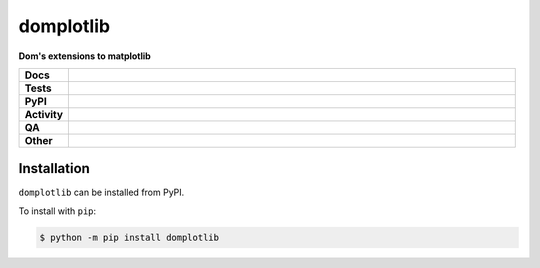 ###########
domplotlib
###########

.. start short_desc

**Dom's extensions to matplotlib**

.. end short_desc


.. start shields

.. list-table::
	:stub-columns: 1
	:widths: 10 90

	* - Docs
	  - |docs| |docs_check|
	* - Tests
	  - |actions_linux| |actions_windows| |actions_macos| |coveralls|
	* - PyPI
	  - |pypi-version| |supported-versions| |supported-implementations| |wheel|
	* - Activity
	  - |commits-latest| |commits-since| |maintained| |pypi-downloads|
	* - QA
	  - |codefactor| |actions_flake8| |actions_mypy|
	* - Other
	  - |license| |language| |requires|

.. |docs| image:: https://img.shields.io/readthedocs/domplotlib/latest?logo=read-the-docs
	:target: https://domplotlib.readthedocs.io/en/latest
	:alt: Documentation Build Status

.. |docs_check| image:: https://github.com/domdfcoding/domplotlib/workflows/Docs%20Check/badge.svg
	:target: https://github.com/domdfcoding/domplotlib/actions?query=workflow%3A%22Docs+Check%22
	:alt: Docs Check Status

.. |actions_linux| image:: https://github.com/domdfcoding/domplotlib/workflows/Linux/badge.svg
	:target: https://github.com/domdfcoding/domplotlib/actions?query=workflow%3A%22Linux%22
	:alt: Linux Test Status

.. |actions_windows| image:: https://github.com/domdfcoding/domplotlib/workflows/Windows/badge.svg
	:target: https://github.com/domdfcoding/domplotlib/actions?query=workflow%3A%22Windows%22
	:alt: Windows Test Status

.. |actions_macos| image:: https://github.com/domdfcoding/domplotlib/workflows/macOS/badge.svg
	:target: https://github.com/domdfcoding/domplotlib/actions?query=workflow%3A%22macOS%22
	:alt: macOS Test Status

.. |actions_flake8| image:: https://github.com/domdfcoding/domplotlib/workflows/Flake8/badge.svg
	:target: https://github.com/domdfcoding/domplotlib/actions?query=workflow%3A%22Flake8%22
	:alt: Flake8 Status

.. |actions_mypy| image:: https://github.com/domdfcoding/domplotlib/workflows/mypy/badge.svg
	:target: https://github.com/domdfcoding/domplotlib/actions?query=workflow%3A%22mypy%22
	:alt: mypy status

.. |requires| image:: https://dependency-dash.repo-helper.uk/github/domdfcoding/domplotlib/badge.svg
	:target: https://dependency-dash.repo-helper.uk/github/domdfcoding/domplotlib/
	:alt: Requirements Status

.. |coveralls| image:: https://img.shields.io/coveralls/github/domdfcoding/domplotlib/master?logo=coveralls
	:target: https://coveralls.io/github/domdfcoding/domplotlib?branch=master
	:alt: Coverage

.. |codefactor| image:: https://img.shields.io/codefactor/grade/github/domdfcoding/domplotlib?logo=codefactor
	:target: https://www.codefactor.io/repository/github/domdfcoding/domplotlib
	:alt: CodeFactor Grade

.. |pypi-version| image:: https://img.shields.io/pypi/v/domplotlib
	:target: https://pypi.org/project/domplotlib/
	:alt: PyPI - Package Version

.. |supported-versions| image:: https://img.shields.io/pypi/pyversions/domplotlib?logo=python&logoColor=white
	:target: https://pypi.org/project/domplotlib/
	:alt: PyPI - Supported Python Versions

.. |supported-implementations| image:: https://img.shields.io/pypi/implementation/domplotlib
	:target: https://pypi.org/project/domplotlib/
	:alt: PyPI - Supported Implementations

.. |wheel| image:: https://img.shields.io/pypi/wheel/domplotlib
	:target: https://pypi.org/project/domplotlib/
	:alt: PyPI - Wheel

.. |license| image:: https://img.shields.io/github/license/domdfcoding/domplotlib
	:target: https://github.com/domdfcoding/domplotlib/blob/master/LICENSE
	:alt: License

.. |language| image:: https://img.shields.io/github/languages/top/domdfcoding/domplotlib
	:alt: GitHub top language

.. |commits-since| image:: https://img.shields.io/github/commits-since/domdfcoding/domplotlib/v0.4.0
	:target: https://github.com/domdfcoding/domplotlib/pulse
	:alt: GitHub commits since tagged version

.. |commits-latest| image:: https://img.shields.io/github/last-commit/domdfcoding/domplotlib
	:target: https://github.com/domdfcoding/domplotlib/commit/master
	:alt: GitHub last commit

.. |maintained| image:: https://img.shields.io/maintenance/yes/2024
	:alt: Maintenance

.. |pypi-downloads| image:: https://img.shields.io/pypi/dm/domplotlib
	:target: https://pypi.org/project/domplotlib/
	:alt: PyPI - Downloads

.. end shields

Installation
--------------

.. start installation

``domplotlib`` can be installed from PyPI.

To install with ``pip``:

.. code-block:: bash

	$ python -m pip install domplotlib

.. end installation
